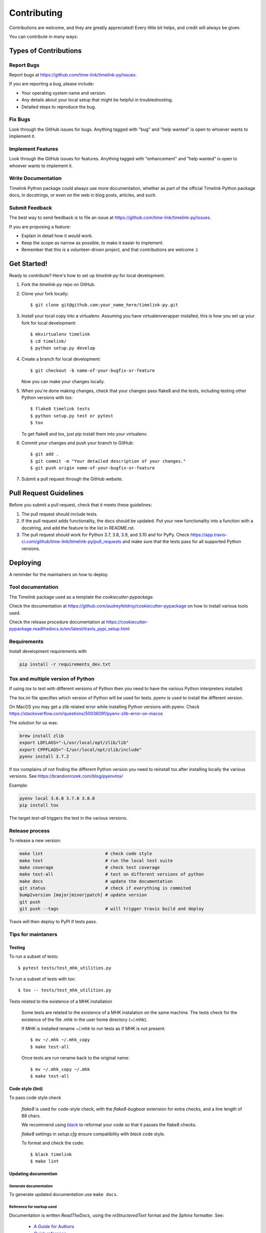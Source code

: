 .. highlight:: shell

############
Contributing
############

Contributions are welcome, and they are greatly appreciated! Every little bit
helps, and credit will always be given.

You can contribute in many ways:

**********************
Types of Contributions
**********************

Report Bugs
===========

Report bugs at https://github.com/time-link/timelink-py/issues.

If you are reporting a bug, please include:

* Your operating system name and version.
* Any details about your local setup that might be helpful in troubleshooting.
* Detailed steps to reproduce the bug.

Fix Bugs
========

Look through the GitHub issues for bugs. Anything tagged with "bug" and "help
wanted" is open to whoever wants to implement it.

Implement Features
==================

Look through the GitHub issues for features. Anything tagged with "enhancement"
and "help wanted" is open to whoever wants to implement it.

Write Documentation
===================

Timelink Python package could always use more documentation, whether as part of the
official Timelink Python package docs, in docstrings, or even on the web in blog posts,
articles, and such.

Submit Feedback
===============

The best way to send feedback is to file an issue at https://github.com/time-link/timelink-py/issues.

If you are proposing a feature:

* Explain in detail how it would work.
* Keep the scope as narrow as possible, to make it easier to implement.
* Remember that this is a volunteer-driven project, and that contributions
  are welcome :)

************
Get Started!
************

Ready to contribute? Here's how to set up `timelink-py` for local development.

1. Fork the `timelink-py` repo on GitHub.
2. Clone your fork locally::

    $ git clone git@github.com:your_name_here/timelink-py.git

3. Install your local copy into a virtualenv. Assuming you have virtualenvwrapper installed, this is how you set up your fork for local development::

    $ mkvirtualenv timelink
    $ cd timelink/
    $ python setup.py develop

4. Create a branch for local development::

    $ git checkout -b name-of-your-bugfix-or-feature

   Now you can make your changes locally.

5. When you're done making changes, check that your changes pass flake8 and the
   tests, including testing other Python versions with tox::

    $ flake8 timelink tests
    $ python setup.py test or pytest
    $ tox

   To get flake8 and tox, just pip install them into your virtualenv.

6. Commit your changes and push your branch to GitHub::

    $ git add .
    $ git commit -m "Your detailed description of your changes."
    $ git push origin name-of-your-bugfix-or-feature

7. Submit a pull request through the GitHub website.

***********************
Pull Request Guidelines
***********************

Before you submit a pull request, check that it meets these guidelines:

1. The pull request should include tests.
2. If the pull request adds functionality, the docs should be updated. Put
   your new functionality into a function with a docstring, and add the
   feature to the list in README.rst.
3. The pull request should work for Python  3.7, 3.8, 3.9, and 3.10 and for PyPy. Check
   https://app.travis-ci.com/github/time-link/timelink-py/pull_requests
   and make sure that the tests pass for all supported Python versions.

**********
Deploying
**********

A reminder for the maintainers on how to deploy.

Tool documentation
==================

The Timelink package used as a template the `cookiecutter-pypackage`.

Check the documentation at https://github.com/audreyfeldroy/cookiecutter-pypackage
on how to install various tools used.

Check the release procedure documentation at https://cookiecutter-pypackage.readthedocs.io/en/latest/travis_pypi_setup.html

Requirements
============

Install development requirements with

.. code-block:: bash

   pip install -r requirements_dev.txt

Tox and multiple version of Python
==================================

If using `tox` to test with different versions of Python then
you need to have the various Python interpreters installed.

The `tox.ini` file specifies which version of Python will be used for
tests. `pyenv` is used to install the different version.

On MacOS you may get a zlib related error while installing Python versions with pyenv.
Check  https://stackoverflow.com/questions/50036091/pyenv-zlib-error-on-macos

The solution for us was:

.. code-block:: bash

   brew install zlib
   export LDFLAGS="-L/usr/local/opt/zlib/lib"
   export CPPFLAGS="-I/usr/local/opt/zlib/include"
   pyenv install 3.7.2

If `tox` complains of not finding the different Python version
you need to reinstall tox after installing locally the various versions.
See  https://brandonrozek.com/blog/pyenvtox/

Example:

.. code-block:: bash

   pyenv local 3.6.0 3.7.0 3.8.0
   pip install tox

The target
*test-all* triggers the test in the various versions.

Release process
===============

To release a new version:

.. code-block:: bash

   make lint                        # check code style
   make test                        # run the local test suite
   make coverage                    # check test coverage
   make test-all                    # test on different versions of python
   make docs                        # update the documentation
   git status                       # check if everything is commited
   bump2version [major|minor|patch] # update version
   git push
   git push --tags                  # will trigger travis build and deploy

Travis will then deploy to PyPI if tests pass.


Tips for maintaners
===================

Testing
-------

To run a subset of tests::

$ pytest tests/test_mhk_utilities.py

To run a subset of tests with tox::

$ tox -- tests/test_mhk_utilities.py

Tests related to the existence of a MHK installation

    Some tests are related to the existence of a MHK instalation on the same
    machine. The tests check for the existence of the file `.mhk` in the
    user home directory (~/.mhk).

    If MHK is installed rename ~/.mhk to run tests as if MHK is not present::

    $ mv ~/.mhk ~/.mhk_copy
    $ make test-all

    Once tests are run rename back to the original name::

    $ mv ~/.mhk_copy ~/.mhk
    $ make test-all

Code style (lint)
-----------------

To pass code style check

    `flake8` is used for code-style check,  with  the `flake8-bugbear`
    extension for extra checks, and a line length of 88 chars.

    We recommend using `black <https://black.readthedocs.io/en/stable/index.html>`_
    to reformat your code so that it passes the flake8 checks.

    `flake8` settings in `setup.cfg` ensure compatibility with `black` code style.

    To format and check the code::

    $ black timelink
    $ make lint


Updating documention
--------------------

Generate documentation
^^^^^^^^^^^^^^^^^^^^^^

To generate updated documentation use ``make docs``.

Reference for markup used
^^^^^^^^^^^^^^^^^^^^^^^^^

Documentation is written *ReadTheDocs*, using the *reStructeredText* format
and the *Sphinx* formatter.
See:

    - `A Guide for Authors <https://docs.readthedocs.io/en/stable/guides/authors.html>`_
    - `Quick reference <https://docutils.sourceforge.io/docs/user/rst/quickref.html>`_
    - `Complete reference <https://www.sphinx-doc.org/en/master/usage/restructuredtext/basics.html>`_

Documentation from docstrings
^^^^^^^^^^^^^^^^^^^^^^^^^^^^^

For docstrings in source code we use the Google style guide, which is more
legible during code editing than *ReStructured* text.

See:
    - `Examples of docstrings in Google style <https://www.sphinx-doc.org/en/master/usage/extensions/example_google.html#example-google>`_
    - `Google style for Python, see section 3.8 <https://google.github.io/styleguide/pyguide.html>`_

Source code docstring in the Google format will be automatically rendered by
``make docs``. For details on how the docstring will be integrated with the
rest of the documention see:

    - `Napoleon extension to Sphinx <https://www.sphinx-doc.org/en/master/usage/extensions/napoleon.html>`_

Getting a list of *target* for cross-ref
^^^^^^^^^^^^^^^^^^^^^^^^^^^^^^^^^^^^^^^^

After doing ``make docs`` type:

    python -m sphinx.ext.intersphinx docs/_build/html/objects.inv


Using commits to document version history
^^^^^^^^^^^^^^^^^^^^^^^^^^^^^^^^^^^^^^^^^

List commits since the last version::

    $ git log $(git describe --tags --abbrev=0)..HEAD --oneline

or, for specific versions::

    $ git log v0.2.9..v0.3.0 --oneline




